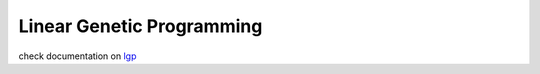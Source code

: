 Linear Genetic Programming
==========================
check documentation on `lgp <http://linear-genetic-programming.rtfd.io>`_

